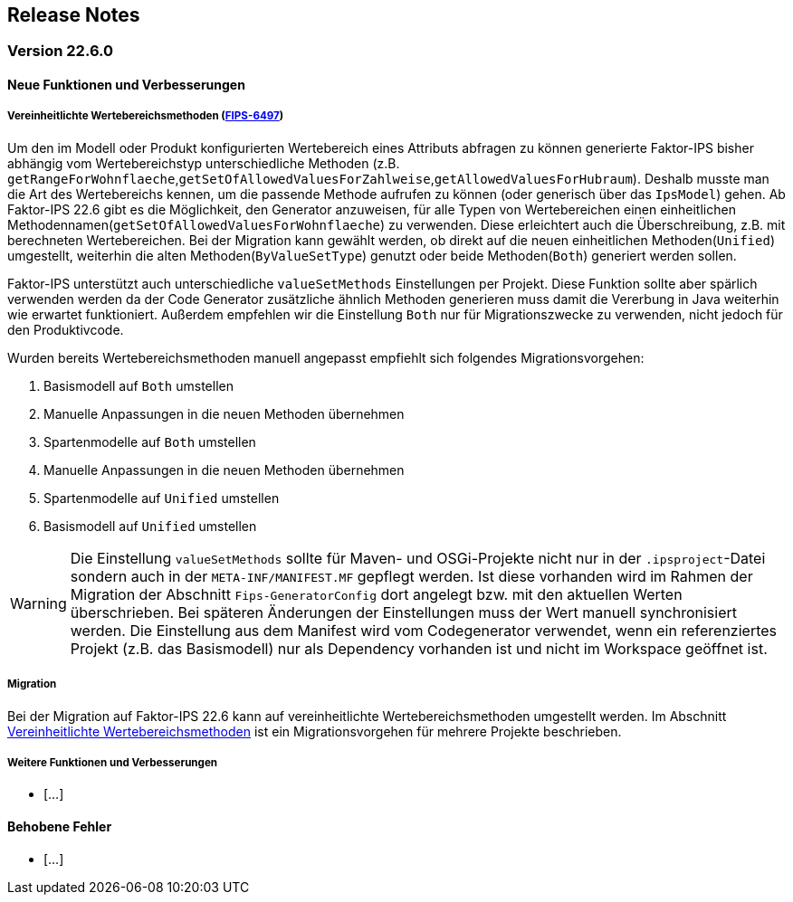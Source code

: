 :jbake-title: Release Notes
:jbake-type: chapter
:jbake-status: published
:jbake-order: 10
:images-folder: {images}releasenotes/

== Release Notes

=== Version 22.6.0

==== Neue Funktionen und Verbesserungen

[[vereinheitlichte_wertebereichsmethoden]]
===== Vereinheitlichte Wertebereichsmethoden (https://jira.faktorzehn.de/browse/FIPS-6497[FIPS-6497])
Um den im Modell oder Produkt konfigurierten Wertebereich eines Attributs abfragen zu können generierte Faktor-IPS bisher abhängig vom Wertebereichstyp unterschiedliche Methoden (z.B. `getRangeForWohnflaeche`,`getSetOfAllowedValuesForZahlweise`,`getAllowedValuesForHubraum`). Deshalb musste man die Art des Wertebereichs kennen, um die passende Methode aufrufen zu können (oder generisch über das `IpsModel`) gehen. Ab Faktor-IPS 22.6 gibt es die Möglichkeit, den Generator anzuweisen, für alle Typen von Wertebereichen einen einheitlichen Methodennamen(`getSetOfAllowedValuesForWohnflaeche`) zu verwenden. Diese erleichtert auch die Überschreibung, z.B. mit berechneten Wertebereichen.
Bei der Migration kann gewählt werden, ob direkt auf die neuen einheitlichen Methoden(`Unified`) umgestellt, weiterhin die alten Methoden(`ByValueSetType`) genutzt oder beide Methoden(`Both`) generiert werden sollen. 

Faktor-IPS unterstützt auch unterschiedliche `valueSetMethods` Einstellungen per Projekt. Diese Funktion sollte aber spärlich verwenden werden da der Code Generator zusätzliche ähnlich Methoden generieren muss damit die Vererbung in Java weiterhin wie erwartet funktioniert.
Außerdem empfehlen wir die Einstellung `Both` nur für Migrationszwecke zu verwenden, nicht jedoch für den Produktivcode. 

Wurden bereits Wertebereichsmethoden manuell angepasst empfiehlt sich folgendes Migrationsvorgehen:

 . Basismodell auf `Both` umstellen
 . Manuelle Anpassungen in die neuen Methoden übernehmen
 . Spartenmodelle auf `Both` umstellen
 . Manuelle Anpassungen in die neuen Methoden übernehmen
 . Spartenmodelle auf `Unified` umstellen
 . Basismodell auf `Unified` umstellen
 
WARNING: Die Einstellung `valueSetMethods` sollte für Maven- und OSGi-Projekte nicht nur in der `.ipsproject`-Datei sondern auch in der `META-INF/MANIFEST.MF` gepflegt werden. Ist diese vorhanden wird im Rahmen der Migration der Abschnitt `Fips-GeneratorConfig` dort angelegt bzw. mit den aktuellen Werten überschrieben. Bei späteren Änderungen der Einstellungen muss der Wert manuell synchronisiert werden. Die Einstellung aus dem Manifest wird vom Codegenerator verwendet, wenn ein referenziertes Projekt (z.B. das Basismodell) nur als Dependency vorhanden ist und nicht im Workspace geöffnet ist.

 
===== Migration
Bei der Migration auf Faktor-IPS 22.6 kann auf vereinheitlichte Wertebereichsmethoden umgestellt werden. Im Abschnitt <<vereinheitlichte_wertebereichsmethoden, Vereinheitlichte Wertebereichsmethoden>> ist ein Migrationsvorgehen für mehrere Projekte beschrieben.

===== Weitere Funktionen und Verbesserungen
 * [...]

==== Behobene Fehler
 * [...]